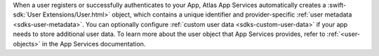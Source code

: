 When a user registers or successfully authenticates to your App, Atlas App
Services automatically creates a :swift-sdk:`User
Extensions/User.html>` object, which contains a unique
identifier and provider-specific :ref:`user metadata <sdks-user-metadata>`.
You can optionally configure :ref:`custom user data <sdks-custom-user-data>`
if your app needs to store additional user data. To learn more about the 
user object that App Services provides, refer to :ref:`<user-objects>` in the
App Services documentation.
